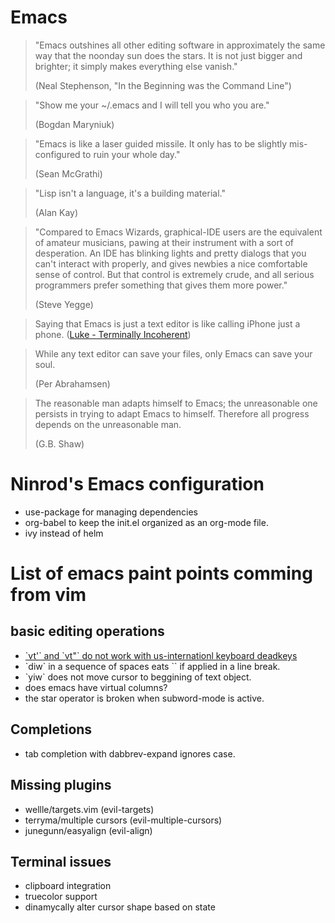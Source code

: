 #+STARTUP: indent
#+STARTUP: overview

* Emacs

#+BEGIN_QUOTE
"Emacs outshines all other editing software in approximately
the same way that the noonday sun does the stars. It is not
just bigger and brighter; it simply makes everything else
vanish."

(Neal Stephenson, "In the Beginning was the Command Line")
#+END_QUOTE

#+BEGIN_QUOTE
"Show me your ~/.emacs and I will tell you who you are."

(Bogdan Maryniuk)
#+END_QUOTE

#+BEGIN_QUOTE
"Emacs is like a laser guided missile. It only has to be
slightly mis-configured to ruin your whole day."

(Sean McGrathi)
#+END_QUOTE

#+BEGIN_QUOTE
"Lisp isn't a language, it's a building material."

(Alan Kay)
#+END_QUOTE

#+BEGIN_QUOTE
"Compared to Emacs Wizards, graphical-IDE users are the
equivalent of amateur musicians, pawing at their instrument
with a sort of desperation. An IDE has blinking lights and
pretty dialogs that you can't interact with properly, and
gives newbies a nice comfortable sense of control. But that
control is extremely crude, and all serious programmers
prefer something that gives them more power."

(Steve Yegge)
#+END_QUOTE

#+BEGIN_QUOTE
Saying that Emacs is just a text editor is like calling iPhone just a
phone.
([[http://www.terminally-incoherent.com/blog/2007/12/13/emacs-with-auctex-as-a-latex-ide/][Luke - Terminally Incoherent]])
#+END_QUOTE

#+BEGIN_QUOTE
While any text editor can save your files, only Emacs can save your
soul.

(Per Abrahamsen)
#+END_QUOTE

#+BEGIN_QUOTE
The reasonable man adapts himself to Emacs; the unreasonable one
persists in trying to adapt Emacs to himself. Therefore all progress
depends on the unreasonable man.

(G.B. Shaw)
#+END_QUOTE

* Ninrod's Emacs configuration
- use-package for managing dependencies
- org-babel to keep the init.el organized as an org-mode file.
- ivy instead of helm

* List of emacs paint points comming from vim
** basic editing operations
- [[https://bitbucket.org/lyro/evil/issues/726/vt-vf-vt-vf-vt-vf-vt-vf-do-not-work][`vt'` and `vt"` do not work with us-internationl keyboard deadkeys]]
- `diw` in a sequence of spaces eats `\n` if applied in a line break.
- `yiw` does not move cursor to beggining of text object.
- does emacs have virtual columns?
- the star operator is broken when subword-mode is active.
** Completions
- tab completion with dabbrev-expand ignores case.
** Missing plugins
- wellle/targets.vim (evil-targets)
- terryma/multiple cursors (evil-multiple-cursors)
- junegunn/easyalign (evil-align)
** Terminal issues
- clipboard integration
- truecolor support
- dinamycally alter cursor shape based on state
